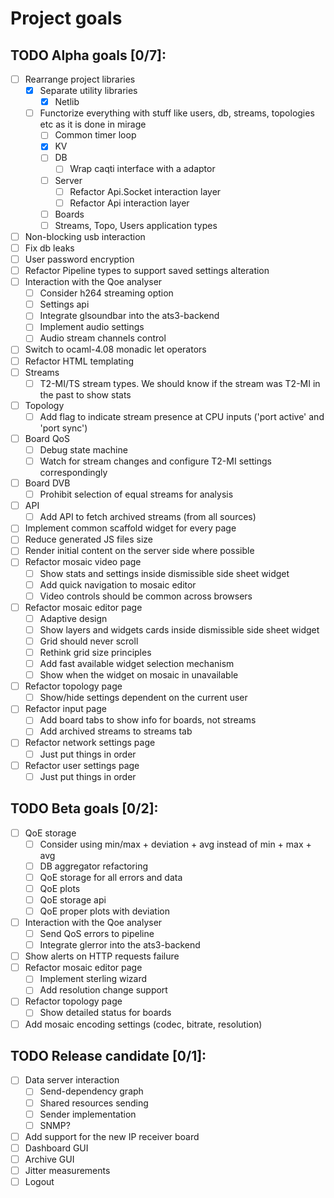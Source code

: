 * Project goals

** TODO Alpha goals [0/7]:
- [-] Rearrange project libraries
  - [X] Separate utility libraries
    - [X] Netlib
  - [-] Functorize everything with stuff like users, db, streams, topologies etc as it is done in mirage
    - [ ] Common timer loop
    - [X] KV
    - [ ] DB 
      - [ ] Wrap caqti interface with a adaptor
    - [ ] Server
      - [ ] Refactor Api.Socket interaction layer
      - [ ] Refactor Api interaction layer
    - [ ] Boards
    - [ ] Streams, Topo, Users application types
- [ ] Non-blocking usb interaction
- [ ] Fix db leaks
- [ ] User password encryption
- [ ] Refactor Pipeline types to support saved settings alteration
- [ ] Interaction with the Qoe analyser
  - [ ] Consider h264 streaming option
  - [ ] Settings api
  - [ ] Integrate glsoundbar into the ats3-backend
  - [ ] Implement audio settings
  - [ ] Audio stream channels control
- [ ] Switch to ocaml-4.08 monadic let operators
- [ ] Refactor HTML templating
- [ ] Streams
  - [ ] T2-MI/TS stream types. We should know if the stream was T2-MI in the past to show stats
- [ ] Topology
  - [ ] Add flag to indicate stream presence at CPU inputs ('port active' and 'port sync')
- [ ] Board QoS
  - [ ] Debug state machine
  - [ ] Watch for stream changes and configure T2-MI settings correspondingly
- [ ] Board DVB
  - [ ] Prohibit selection of equal streams for analysis
- [ ] API
  - [ ] Add API to fetch archived streams (from all sources)
- [ ] Implement common scaffold widget for every page
- [ ] Reduce generated JS files size
- [ ] Render initial content on the server side where possible
- [ ] Refactor mosaic video page
  - [ ] Show stats and settings inside dismissible side sheet widget
  - [ ] Add quick navigation to mosaic editor
  - [ ] Video controls should be common across browsers
- [ ] Refactor mosaic editor page
  - [ ] Adaptive design
  - [ ] Show layers and widgets cards inside dismissible side sheet widget
  - [ ] Grid should never scroll
  - [ ] Rethink grid size principles
  - [ ] Add fast available widget selection mechanism
  - [ ] Show when the widget on mosaic in unavailable
- [ ] Refactor topology page
  - [ ] Show/hide settings dependent on the current user
- [ ] Refactor input page
  - [ ] Add board tabs to show info for boards, not streams
  - [ ] Add archived streams to streams tab
- [ ] Refactor network settings page
  - [ ] Just put things in order
- [ ] Refactor user settings page
  - [ ] Just put things in order

** TODO Beta goals [0/2]:
- [ ] QoE storage
  - [ ] Consider using min/max + deviation + avg instead of min + max + avg
  - [ ] DB aggregator refactoring
  - [ ] QoE storage for all errors and data
  - [ ] QoE plots
  - [ ] QoE storage api
  - [ ] QoE proper plots with deviation
- [ ] Interaction with the Qoe analyser
  - [ ] Send QoS errors to pipeline
  - [ ] Integrate glerror into the ats3-backend
- [ ] Show alerts on HTTP requests failure
- [ ] Refactor mosaic editor page
  - [ ] Implement sterling wizard
  - [ ] Add resolution change support
- [ ] Refactor topology page
  - [ ] Show detailed status for boards
- [ ] Add mosaic encoding settings (codec, bitrate, resolution)

** TODO Release candidate [0/1]:
- [ ] Data server interaction
  - [ ] Send-dependency graph
  - [ ] Shared resources sending
  - [ ] Sender implementation
  - [ ] SNMP?
- [ ] Add support for the new IP receiver board
- [ ] Dashboard GUI
- [ ] Archive GUI
- [ ] Jitter measurements
- [ ] Logout
